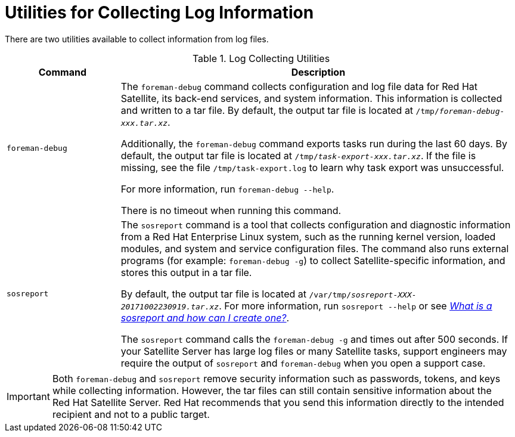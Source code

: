 [id='utilities-for-collecting-log-information_{context}']
= Utilities for Collecting Log Information

There are two utilities available to collect information from log files.

.Log Collecting Utilities
[cols="2,7" options="header"]
|===
| Command | Description
|`foreman-debug` |The `foreman-debug` command collects configuration and log file data for Red{nbsp}Hat Satellite, its back-end services, and system information. This information is collected and written to a tar file. By default, the output tar file is located at `/tmp/__foreman-debug-xxx.tar.xz__`.

Additionally, the `foreman-debug` command exports tasks run during the last 60 days. By default, the output tar file is located at `/tmp/__task-export-xxx.tar.xz__`. If the file is missing, see the file `/tmp/task-export.log` to learn why task export was unsuccessful.

For more information, run `foreman-debug --help`.

There is no timeout when running this command.
|`sosreport` |The `sosreport` command is a tool that collects configuration and diagnostic information from a Red{nbsp}Hat Enterprise{nbsp}Linux system, such as the running kernel version, loaded modules, and system and service configuration files. The command also runs external programs (for example: `foreman-debug -g`) to collect Satellite-specific information, and stores this output in a tar file.

By default, the output tar file is located at `/var/tmp/__sosreport-XXX-20171002230919.tar.xz__`. For more information, run `sosreport --help` or see link:https://access.redhat.com/solutions/3592[_What is a sosreport and how can I create one?_].

The `sosreport` command calls the `foreman-debug -g` and times out after 500 seconds. If your Satellite Server has large log files or many Satellite tasks, support engineers may require the output of `sosreport` and `foreman-debug` when you open a support case.
|===

[IMPORTANT]
====
Both `foreman-debug` and `sosreport` remove security information such as passwords, tokens, and keys while collecting information. However, the tar files can still contain sensitive information about the Red{nbsp}Hat Satellite Server. Red{nbsp}Hat recommends that you send this information directly to the intended recipient and not to a public target.
====
